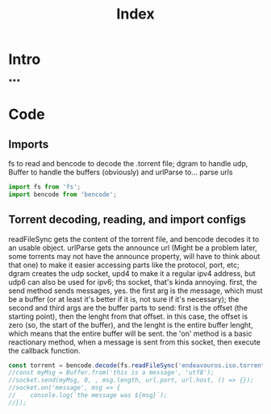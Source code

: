 #+TITLE: Index
#+DESCRIPTION Main file
#+PROPERTY: :tangle "./index.js"

* Intro
*****

* Code
** Imports
fs to read and bencode to decode the .torrent file; dgram to handle udp, Buffer to handle the buffers (obviously) and urlParse to... parse urls
#+BEGIN_SRC js :tangle yes
import fs from 'fs';
import bencode from 'bencode';
#+END_SRC

** Torrent decoding, reading, and import configs
readFileSync gets the content of the torrent file, and bencode decodes it to an usable object.
urlParse gets the announce url (Might be a problem later, some torrents may not have the announce property, will have to think about that one) to make it easier accessing parts like the protocol, port, etc;
dgram creates the udp socket, upd4 to make it a regular ipv4 address, but udp6 can also be used for ipv6;
ths socket, that's kinda annoying. first, the send method sends messages, yes. the first arg is the message, which must be a buffer (or at least it's better if it is, not sure if it's necessary);
the second and third args are the buffer parts to send: first is the offset (the starting point), then the lenght from that offset.
in this case, the offset is zero (so, the start of the buffer), and the lenght is the entire buffer lenght, which means that the entire buffer will be sent.
the 'on' method is a basic reactionary method, when a message is sent from this socket, then execute the callback function.
#+BEGIN_SRC js :tangle yes
const torrent = bencode.decode(fs.readFileSync('endeavouros.iso.torrent'));
//const myMsg = Buffer.from('this is a message', 'utf8');
//socket.send(myMsg, 0, , msg.length, url.port, url.host, () => {});
//socket.on('message', msg => {
//    console.log(`the message was ${msg}`);
//});
#+END_SRC
